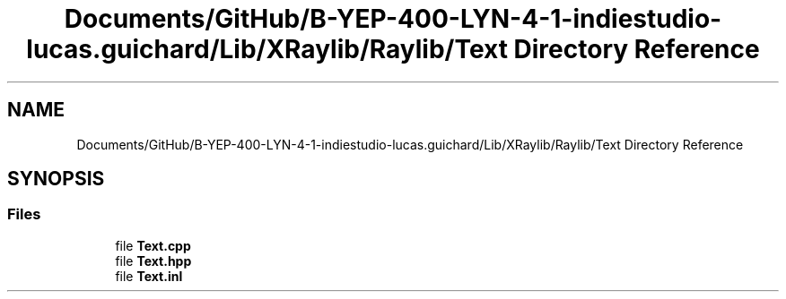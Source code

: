 .TH "Documents/GitHub/B-YEP-400-LYN-4-1-indiestudio-lucas.guichard/Lib/XRaylib/Raylib/Text Directory Reference" 3 "Mon Jun 21 2021" "Version 2.0" "Bomberman" \" -*- nroff -*-
.ad l
.nh
.SH NAME
Documents/GitHub/B-YEP-400-LYN-4-1-indiestudio-lucas.guichard/Lib/XRaylib/Raylib/Text Directory Reference
.SH SYNOPSIS
.br
.PP
.SS "Files"

.in +1c
.ti -1c
.RI "file \fBText\&.cpp\fP"
.br
.ti -1c
.RI "file \fBText\&.hpp\fP"
.br
.ti -1c
.RI "file \fBText\&.inl\fP"
.br
.in -1c
